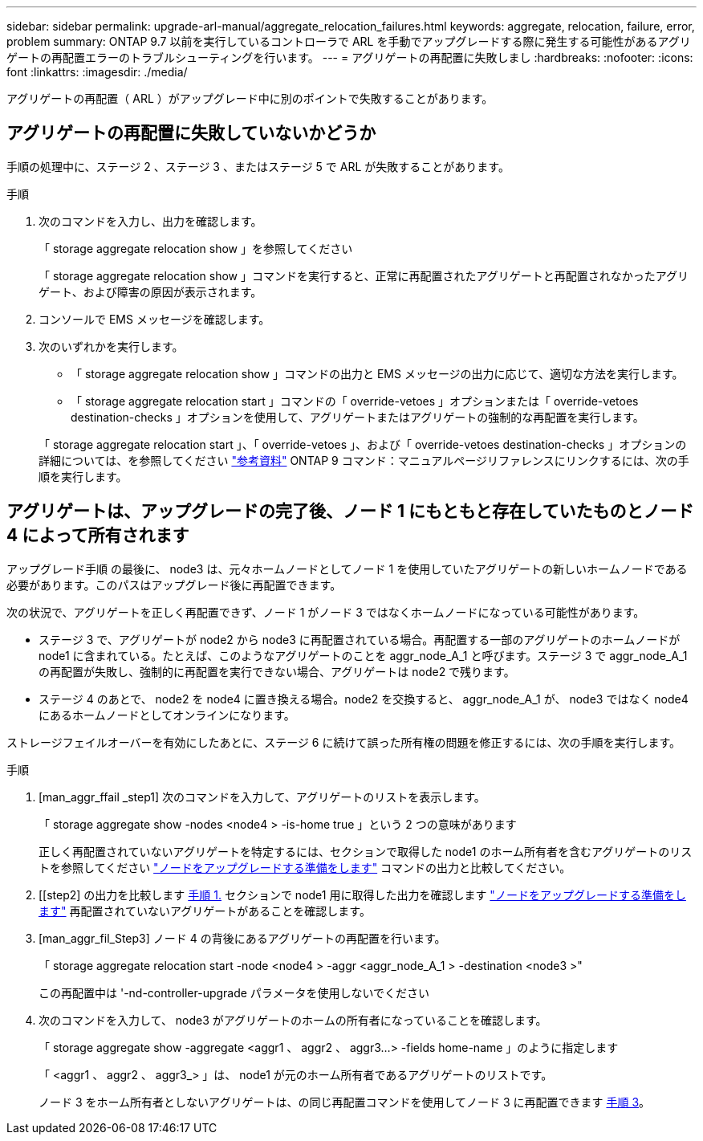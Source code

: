 ---
sidebar: sidebar 
permalink: upgrade-arl-manual/aggregate_relocation_failures.html 
keywords: aggregate, relocation, failure, error, problem 
summary: ONTAP 9.7 以前を実行しているコントローラで ARL を手動でアップグレードする際に発生する可能性があるアグリゲートの再配置エラーのトラブルシューティングを行います。 
---
= アグリゲートの再配置に失敗しまし
:hardbreaks:
:nofooter: 
:icons: font
:linkattrs: 
:imagesdir: ./media/


[role="lead"]
アグリゲートの再配置（ ARL ）がアップグレード中に別のポイントで失敗することがあります。



== アグリゲートの再配置に失敗していないかどうか

手順の処理中に、ステージ 2 、ステージ 3 、またはステージ 5 で ARL が失敗することがあります。

.手順
. 次のコマンドを入力し、出力を確認します。
+
「 storage aggregate relocation show 」を参照してください

+
「 storage aggregate relocation show 」コマンドを実行すると、正常に再配置されたアグリゲートと再配置されなかったアグリゲート、および障害の原因が表示されます。

. コンソールで EMS メッセージを確認します。
. 次のいずれかを実行します。
+
** 「 storage aggregate relocation show 」コマンドの出力と EMS メッセージの出力に応じて、適切な方法を実行します。
** 「 storage aggregate relocation start 」コマンドの「 override-vetoes 」オプションまたは「 override-vetoes destination-checks 」オプションを使用して、アグリゲートまたはアグリゲートの強制的な再配置を実行します。


+
「 storage aggregate relocation start 」、「 override-vetoes 」、および「 override-vetoes destination-checks 」オプションの詳細については、を参照してください link:other_references.html["参考資料"] ONTAP 9 コマンド：マニュアルページリファレンスにリンクするには、次の手順を実行します。





== アグリゲートは、アップグレードの完了後、ノード 1 にもともと存在していたものとノード 4 によって所有されます

アップグレード手順 の最後に、 node3 は、元々ホームノードとしてノード 1 を使用していたアグリゲートの新しいホームノードである必要があります。このパスはアップグレード後に再配置できます。

次の状況で、アグリゲートを正しく再配置できず、ノード 1 がノード 3 ではなくホームノードになっている可能性があります。

* ステージ 3 で、アグリゲートが node2 から node3 に再配置されている場合。再配置する一部のアグリゲートのホームノードが node1 に含まれている。たとえば、このようなアグリゲートのことを aggr_node_A_1 と呼びます。ステージ 3 で aggr_node_A_1 の再配置が失敗し、強制的に再配置を実行できない場合、アグリゲートは node2 で残ります。
* ステージ 4 のあとで、 node2 を node4 に置き換える場合。node2 を交換すると、 aggr_node_A_1 が、 node3 ではなく node4 にあるホームノードとしてオンラインになります。


ストレージフェイルオーバーを有効にしたあとに、ステージ 6 に続けて誤った所有権の問題を修正するには、次の手順を実行します。

.手順
. [man_aggr_ffail _step1] 次のコマンドを入力して、アグリゲートのリストを表示します。
+
「 storage aggregate show -nodes <node4 > -is-home true 」という 2 つの意味があります

+
正しく再配置されていないアグリゲートを特定するには、セクションで取得した node1 のホーム所有者を含むアグリゲートのリストを参照してください link:prepare_nodes_for_upgrade.html["ノードをアップグレードする準備をします"] コマンドの出力と比較してください。

. [[step2] の出力を比較します <<man_aggr_fail_step1,手順 1.>> セクションで node1 用に取得した出力を確認します link:prepare_nodes_for_upgrade.html["ノードをアップグレードする準備をします"] 再配置されていないアグリゲートがあることを確認します。
. [man_aggr_fil_Step3] ノード 4 の背後にあるアグリゲートの再配置を行います。
+
「 storage aggregate relocation start -node <node4 > -aggr <aggr_node_A_1 > -destination <node3 >"

+
この再配置中は '-nd-controller-upgrade パラメータを使用しないでください

. 次のコマンドを入力して、 node3 がアグリゲートのホームの所有者になっていることを確認します。
+
「 storage aggregate show -aggregate <aggr1 、 aggr2 、 aggr3...> -fields home-name 」のように指定します

+
「 <aggr1 、 aggr2 、 aggr3_> 」は、 node1 が元のホーム所有者であるアグリゲートのリストです。

+
ノード 3 をホーム所有者としないアグリゲートは、の同じ再配置コマンドを使用してノード 3 に再配置できます <<man_aggr_fail_Step3,手順 3>>。


